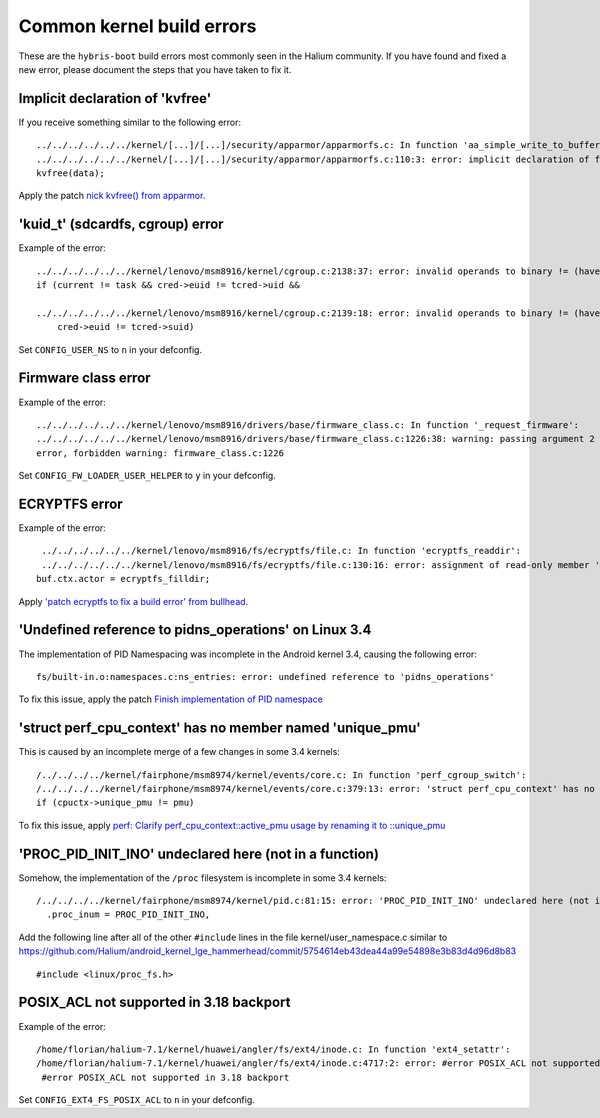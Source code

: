 Common kernel build errors
==========================

These are the ``hybris-boot`` build errors most commonly seen in the Halium community. If you have found and fixed a new error, please document the steps that you have taken to fix it.

Implicit declaration of 'kvfree'
--------------------------------

If you receive something similar to the following error::

   ../../../../../../kernel/[...]/[...]/security/apparmor/apparmorfs.c: In function 'aa_simple_write_to_buffer':
   ../../../../../../kernel/[...]/[...]/security/apparmor/apparmorfs.c:110:3: error: implicit declaration of function 'kvfree' [-Werror=implicit-function-declaration]
   kvfree(data);

Apply the patch `nick kvfree() from apparmor`_.

'kuid_t' (sdcardfs, cgroup) error
---------------------------------

Example of the error::

   ../../../../../../kernel/lenovo/msm8916/kernel/cgroup.c:2138:37: error: invalid operands to binary != (have 'kuid_t' and 'kuid_t')
   if (current != task && cred->euid != tcred->uid &&

   ../../../../../../kernel/lenovo/msm8916/kernel/cgroup.c:2139:18: error: invalid operands to binary != (have 'kuid_t' and 'kuid_t')
       cred->euid != tcred->suid)

Set ``CONFIG_USER_NS`` to ``n`` in your defconfig.

Firmware class error
--------------------

Example of the error::

   ../../../../../../kernel/lenovo/msm8916/drivers/base/firmware_class.c: In function '_request_firmware':
   ../../../../../../kernel/lenovo/msm8916/drivers/base/firmware_class.c:1226:38: warning: passing argument 2 of 'fw_load_from_user_helper' from incompatible pointer type
   error, forbidden warning: firmware_class.c:1226

Set ``CONFIG_FW_LOADER_USER_HELPER`` to ``y`` in your defconfig.

ECRYPTFS error
--------------

Example of the error::

   ../../../../../../kernel/lenovo/msm8916/fs/ecryptfs/file.c: In function 'ecryptfs_readdir':
   ../../../../../../kernel/lenovo/msm8916/fs/ecryptfs/file.c:130:16: error: assignment of read-only member 'actor'
  buf.ctx.actor = ecryptfs_filldir;

Apply `'patch ecryptfs to fix a build error' from bullhead`_.

'Undefined reference to pidns_operations' on Linux 3.4
------------------------------------------------------

The implementation of PID Namespacing was incomplete in the Android kernel 3.4, causing the following error::

   fs/built-in.o:namespaces.c:ns_entries: error: undefined reference to 'pidns_operations'

To fix this issue, apply the patch `Finish implementation of PID namespace`_

'struct perf_cpu_context' has no member named 'unique_pmu'
----------------------------------------------------------

This is caused by an incomplete merge of a few changes in some 3.4 kernels::

   /../../../../kernel/fairphone/msm8974/kernel/events/core.c: In function 'perf_cgroup_switch':
   /../../../../kernel/fairphone/msm8974/kernel/events/core.c:379:13: error: 'struct perf_cpu_context' has no member named 'unique_pmu'
   if (cpuctx->unique_pmu != pmu)

To fix this issue, apply `perf: Clarify perf_cpu_context::active_pmu usage by renaming it to ::unique_pmu`_

'PROC_PID_INIT_INO' undeclared here (not in a function)
-------------------------------------------------------

Somehow, the implementation of the ``/proc`` filesystem is incomplete in some 3.4 kernels::

   /../../../../kernel/fairphone/msm8974/kernel/pid.c:81:15: error: 'PROC_PID_INIT_INO' undeclared here (not in a function)
     .proc_inum = PROC_PID_INIT_INO,

Add the following line after all of the other ``#include`` lines in the file kernel/user_namespace.c similar to https://github.com/Halium/android_kernel_lge_hammerhead/commit/5754614eb43dea44a99e54898e3b83d4d96d8b83 ::

   #include <linux/proc_fs.h>

POSIX_ACL not supported in 3.18 backport
----------------------------------------

Example of the error::

   /home/florian/halium-7.1/kernel/huawei/angler/fs/ext4/inode.c: In function 'ext4_setattr':
   /home/florian/halium-7.1/kernel/huawei/angler/fs/ext4/inode.c:4717:2: error: #error POSIX_ACL not supported in 3.18 backport
    #error POSIX_ACL not supported in 3.18 backport

Set ``CONFIG_EXT4_FS_POSIX_ACL`` to ``n`` in your defconfig.

.. _'patch ecryptfs to fix a build error' from bullhead: https://github.com/usb-bullhead-ubuntu-touch/kernel_msm/commit/b0403f0ee02e6582017cdb45b4c0c72b00cc72eb
.. _nick kvfree() from apparmor: https://github.com/ubports/android_kernel_moto_shamu/commit/83f949a8de673fe45499d1741da8654831a5afae
.. _Finish implementation of PID namespace: https://github.com/Halium/android_kernel_lge_hammerhead/commit/bd221854de33b75db7a7fa01cb34274b62a7cbf8
.. _perf\: Clarify perf_cpu_context\:\:active_pmu usage by renaming it to \:\:unique_pmu: https://github.com/Halium/android_kernel_fairphone_msm8974/commit/99bdb252098c1b926d3c851efbd70ab574d10a2c
